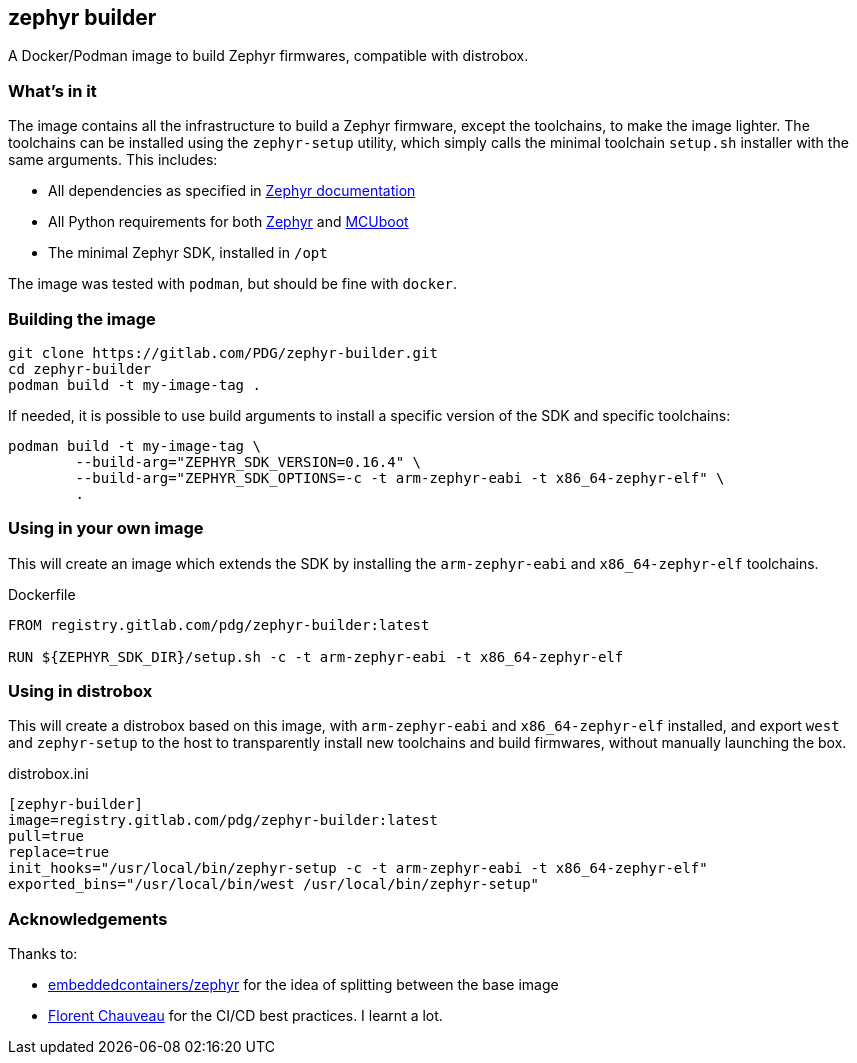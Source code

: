 == zephyr builder

A Docker/Podman image to build Zephyr firmwares, compatible with distrobox.

=== What's in it

The image contains all the infrastructure to build a Zephyr firmware, except
the toolchains, to make the image lighter. The toolchains can be installed
using the `zephyr-setup` utility, which simply calls the minimal toolchain
`setup.sh` installer with the same arguments. This includes:

* All dependencies as specified in https://docs.zephyrproject.org/latest/develop/getting_started/index.html#install-dependencies[Zephyr documentation]
* All Python requirements for both https://github.com/zephyrproject-rtos/zephyr/blob/main/scripts/requirements.txt[Zephyr] and https://github.com/mcu-tools/mcuboot/blob/main/scripts/requirements.txt[MCUboot]
* The minimal Zephyr SDK, installed in `/opt`

The image was tested with `podman`, but should be fine with `docker`.

=== Building the image

[source,shell]
----
git clone https://gitlab.com/PDG/zephyr-builder.git
cd zephyr-builder
podman build -t my-image-tag .
----

If needed, it is possible to use build arguments to install a specific version
of the SDK and specific toolchains:

[source,shell]
----
podman build -t my-image-tag \
	--build-arg="ZEPHYR_SDK_VERSION=0.16.4" \
	--build-arg="ZEPHYR_SDK_OPTIONS=-c -t arm-zephyr-eabi -t x86_64-zephyr-elf" \
	.
----


=== Using in your own image

This will create an image which extends the SDK by installing the
`arm-zephyr-eabi` and `x86_64-zephyr-elf` toolchains.

.Dockerfile
[source,dockerfile]
----
FROM registry.gitlab.com/pdg/zephyr-builder:latest

RUN ${ZEPHYR_SDK_DIR}/setup.sh -c -t arm-zephyr-eabi -t x86_64-zephyr-elf
----

=== Using in distrobox

This will create a distrobox based on this image, with `arm-zephyr-eabi` and
`x86_64-zephyr-elf` installed, and export `west` and `zephyr-setup` to the host
to transparently install new toolchains and build firmwares, without manually
launching the box.

.distrobox.ini
[source,ini]
----
[zephyr-builder]
image=registry.gitlab.com/pdg/zephyr-builder:latest
pull=true
replace=true
init_hooks="/usr/local/bin/zephyr-setup -c -t arm-zephyr-eabi -t x86_64-zephyr-elf"
exported_bins="/usr/local/bin/west /usr/local/bin/zephyr-setup"
----

=== Acknowledgements

Thanks to:

* https://github.com/embeddedcontainers/zephyr[embeddedcontainers/zephyr] for the idea of splitting between the base image
* https://blog.callr.tech/building-docker-images-with-gitlab-ci-best-practices/[Florent Chauveau] for the CI/CD best practices. I learnt a lot.
